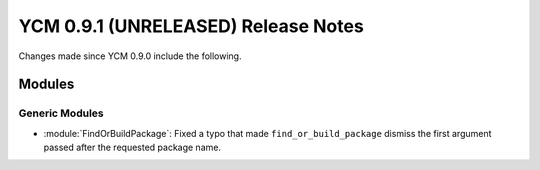 YCM 0.9.1 (UNRELEASED) Release Notes
************************************

.. only:: html

  .. contents::

Changes made since YCM 0.9.0 include the following.

Modules
=======

Generic Modules
---------------

* :module:`FindOrBuildPackage`: Fixed a typo that made ``find_or_build_package``
  dismiss the first argument passed after the requested package name.
